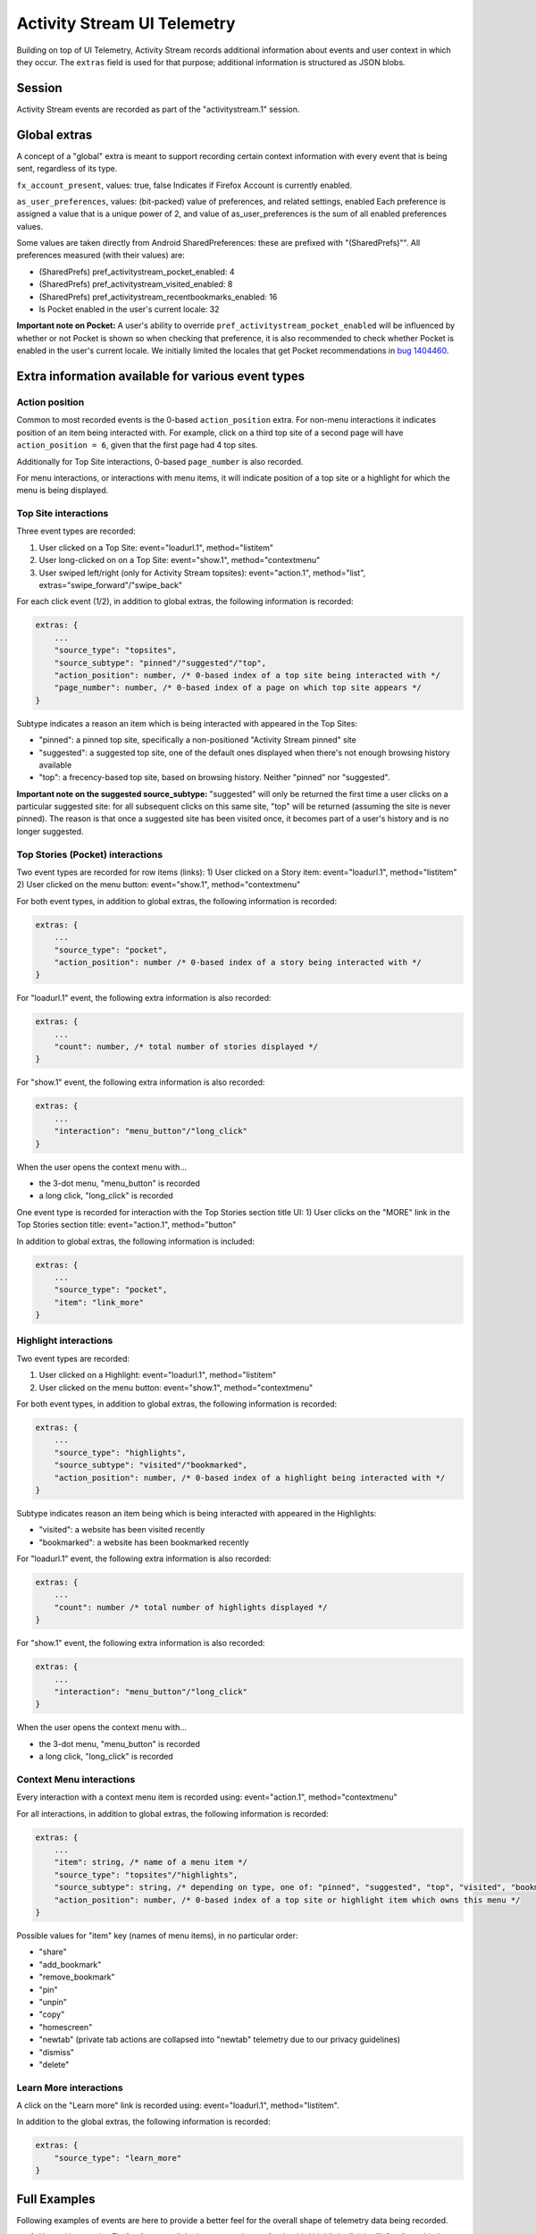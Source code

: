 ============================
Activity Stream UI Telemetry
============================

Building on top of UI Telemetry, Activity Stream records additional information about events and user context in which they occur.
The ``extras`` field is used for that purpose; additional information is structured as JSON blobs.

Session
=======
Activity Stream events are recorded as part of the "activitystream.1" session.

Global extras
=============
A concept of a "global" extra is meant to support recording certain context information with every event that is being sent, regardless of its type.

``fx_account_present``, values: true, false
Indicates if Firefox Account is currently enabled.

``as_user_preferences``, values: (bit-packed) value of preferences, and related settings, enabled
Each preference is assigned a value that is a unique power of 2, and value of as_user_preferences is the sum of all enabled preferences values.

Some values are taken directly from Android SharedPreferences: these are prefixed with "(SharedPrefs)"". All preferences
measured (with their values) are:

- (SharedPrefs) pref_activitystream_pocket_enabled: 4
- (SharedPrefs) pref_activitystream_visited_enabled: 8
- (SharedPrefs) pref_activitystream_recentbookmarks_enabled: 16
- Is Pocket enabled in the user's current locale: 32

**Important note on Pocket:** A user's ability to override ``pref_activitystream_pocket_enabled`` will be influenced by whether
or not Pocket is shown so when checking that preference, it is also recommended to check whether Pocket is enabled in the user's
current locale. We initially limited the locales that get Pocket recommendations in `bug 1404460`_.

.. _bug 1404460: https://bugzilla.mozilla.org/show_bug.cgi?id=1404460

Extra information available for various event types
===================================================
Action position
---------------
Common to most recorded events is the 0-based ``action_position`` extra. For non-menu interactions it
indicates position of an item being interacted with. For example, click on a third top site of a
second page will have ``action_position = 6``, given that the first page had 4 top sites.

Additionally for Top Site interactions, 0-based ``page_number`` is also recorded.

For menu interactions, or interactions with menu items, it will indicate position of a top site or a
highlight for which the menu is being displayed.

Top Site interactions
---------------------
Three event types are recorded:

1) User clicked on a Top Site: event="loadurl.1", method="listitem"
2) User long-clicked on on a Top Site: event="show.1", method="contextmenu"
3) User swiped left/right (only for Activity Stream topsites): event="action.1", method="list", extras="swipe_forward"/"swipe_back"

For each click event (1/2), in addition to global extras, the following information is recorded:

.. code-block:: js

    extras: {
        ...
        "source_type": "topsites",
        "source_subtype": "pinned"/"suggested"/"top",
        "action_position": number, /* 0-based index of a top site being interacted with */
        "page_number": number, /* 0-based index of a page on which top site appears */
    }

Subtype indicates a reason an item which is being interacted with appeared in the Top Sites:

- "pinned": a pinned top site, specifically a non-positioned "Activity Stream pinned" site
- "suggested": a suggested top site, one of the default ones displayed when there's not enough browsing history available
- "top": a frecency-based top site, based on browsing history. Neither "pinned" nor "suggested".

**Important note on the suggested source_subtype:** "suggested" will only be returned the first time a user clicks on a
particular suggested site: for all subsequent clicks on this same site, "top" will be returned (assuming the site is
never pinned). The reason is that once a suggested site has been visited once, it becomes part of a user's history and
is no longer suggested.

Top Stories (Pocket) interactions
---------------------------------

Two event types are recorded for row items (links):
1) User clicked on a Story item: event="loadurl.1", method="listitem"
2) User clicked on the menu button: event="show.1", method="contextmenu"

For both event types, in addition to global extras, the following information is recorded:

.. code-block:: js

    extras: {
        ...
        "source_type": "pocket",
        "action_position": number /* 0-based index of a story being interacted with */
    }

For "loadurl.1" event, the following extra information is also recorded:

.. code-block:: js

    extras: {
        ...
        "count": number, /* total number of stories displayed */
    }

For "show.1" event, the following extra information is also recorded:

.. code-block:: js

    extras: {
        ...
        "interaction": "menu_button"/"long_click"
    }

When the user opens the context menu with...

- the 3-dot menu, "menu_button" is recorded
- a long click, "long_click" is recorded

One event type is recorded for interaction with the Top Stories section title UI:
1) User clicks on the "MORE" link in the Top Stories section title: event="action.1", method="button"

In addition to global extras, the following information is included:

.. code-block:: js

    extras: {
        ...
        "source_type": "pocket",
        "item": "link_more"
    }

Highlight interactions
----------------------
Two event types are recorded:

1) User clicked on a Highlight: event="loadurl.1", method="listitem"
2) User clicked on the menu button: event="show.1", method="contextmenu"

For both event types, in addition to global extras, the following information is recorded:

.. code-block:: js

    extras: {
        ...
        "source_type": "highlights",
        "source_subtype": "visited"/"bookmarked",
        "action_position": number, /* 0-based index of a highlight being interacted with */
    }

Subtype indicates reason an item being which is being interacted with appeared in the Highlights:

- "visited": a website has been visited recently
- "bookmarked": a website has been bookmarked recently

For "loadurl.1" event, the following extra information is also recorded:

.. code-block:: js

    extras: {
        ...
        "count": number /* total number of highlights displayed */
    }

For "show.1" event, the following extra information is also recorded:

.. code-block:: js

    extras: {
        ...
        "interaction": "menu_button"/"long_click"
    }

When the user opens the context menu with...

- the 3-dot menu, "menu_button" is recorded
- a long click, "long_click" is recorded

Context Menu interactions
-------------------------
Every interaction with a context menu item is recorded using: event="action.1", method="contextmenu"

For all interactions, in addition to global extras, the following information is recorded:

.. code-block:: js

    extras: {
        ...
        "item": string, /* name of a menu item */
        "source_type": "topsites"/"highlights",
        "source_subtype": string, /* depending on type, one of: "pinned", "suggested", "top", "visited", "bookmarked" */
        "action_position": number, /* 0-based index of a top site or highlight item which owns this menu */
    }

Possible values for "item" key (names of menu items), in no particular order:

- "share"
- "add_bookmark"
- "remove_bookmark"
- "pin"
- "unpin"
- "copy"
- "homescreen"
- "newtab" (private tab actions are collapsed into "newtab" telemetry due to our privacy guidelines)
- "dismiss"
- "delete"

Learn More interactions
-----------------------
A click on the "Learn more" link is recorded using: event="loadurl.1", method="listitem".

In addition to the global extras, the following information is recorded:

.. code-block:: js

    extras: {
        "source_type": "learn_more"
    }

Full Examples
=============
Following examples of events are here to provide a better feel for the overall shape of telemetry data being recorded.

1) User with an active Firefox Account clicked on a menu button for the third highlight ("visited") [prefs enabled: top-stories, bookmarks, visited] :
    ::

        session="activitystream.1"
        event="show.1"
        method="contextmenu"
        extras="{
            'fx_account_present': true,
            'as_user_preferences': 28,
            'source_type': 'highlights',
            'source_subtype': 'visited',
            'action_position': 2,
            'interaction': 'menu_button'
        }"

2) User with no active Firefox Account clicked on a second highlight (recent bookmark), with total of 7 highlights being displayed [prefs enabled: bookmarks] :
    ::

        session="activitystream.1"
        event="loadurl.1"
        method="listitem"
        extras="{
            'fx_account_present': false,
            'as_user_preferences': 16,
            'source_type': 'highlights',
            'source_subtype': 'bookmarked'
            'action_position': 1,
            'count': 7
        }"

3) User with an active Firefox Account clicked on a third pinned top site [prefs enabled: (none)] :
    ::

        session="activitystream.1"
        event="loadurl.1"
        method="listitem"
        extras="{
            'fx_account_present': true,
            'as_user_preferences': 0,
            'source_type': 'topsites',
            'source_subtype': 'pinned',
            'action_position': 2,
            'page_number': 0
        }"

4) User with an active Firefox Account clicked on a "share" context menu item, which was displayed for a regular top site number 6 [prefs enabled: visited, bookmarks] :
    ::

        session="activitystream.1"
        event="action.1"
        method="contextmenu"
        extras="{
            'fx_account_present': true,
            'as_user_preferences': 24,
            'source_type': 'topsites',
            'source_subtype': 'top',
            'item': 'share',
            'action_position': 5
        }"
